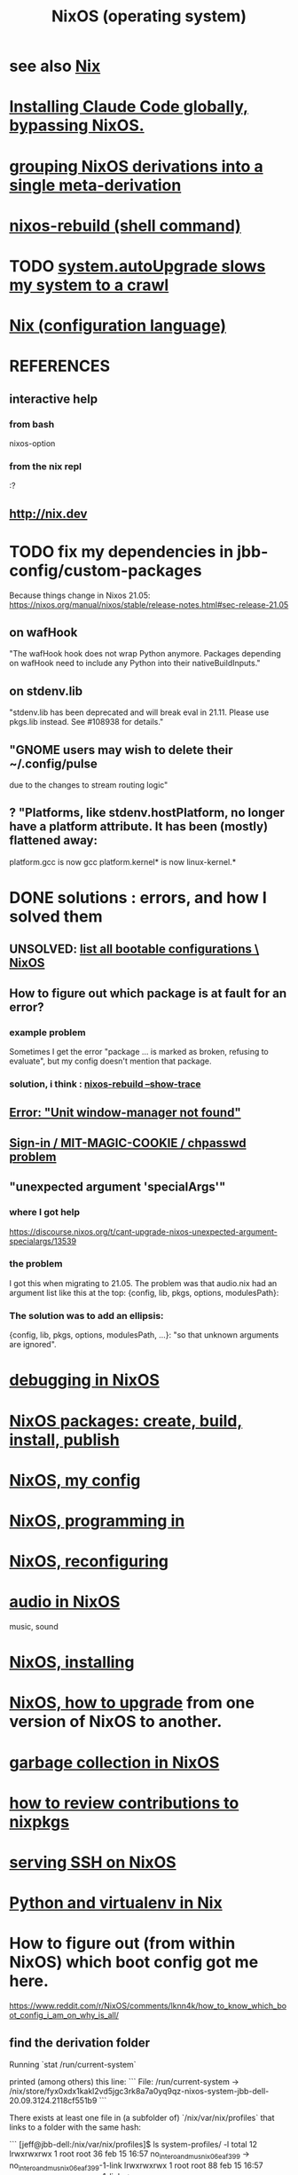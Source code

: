 :PROPERTIES:
:ID:       ddb8edf6-94c8-49cf-8b8e-872ef301a485
:ROAM_ALIASES: NixOS
:END:
#+TITLE: NixOS (operating system)
* see also [[https://github.com/JeffreyBenjaminBrown/public_notes_with_github-navigable_links/blob/master/nix_configuration_language.org][Nix]]
* [[https://github.com/JeffreyBenjaminBrown/public_notes_with_github-navigable_links/blob/master/claude_code.org#how-to-install-it-via-npm-globally-bypassing-nixos][Installing Claude Code globally, bypassing NixOS.]]
* [[https://github.com/JeffreyBenjaminBrown/public_notes_with_github-navigable_links/blob/master/grouping_derivations_into_a_single_meta_derivation.org][grouping NixOS derivations into a single meta-derivation]]
* [[https://github.com/JeffreyBenjaminBrown/public_notes_with_github-navigable_links/blob/master/nixos_rebuild_command.org][nixos-rebuild (shell command)]]
* TODO [[https://github.com/JeffreyBenjaminBrown/public_notes_with_github-navigable_links/blob/master/system_autoupgrade_slows_my_system_to_a_crawl.org][system.autoUpgrade slows my system to a crawl]]
* [[https://github.com/JeffreyBenjaminBrown/public_notes_with_github-navigable_links/blob/master/nix_configuration_language.org][Nix (configuration language)]]
* REFERENCES
** interactive help
*** from bash
    nixos-option
*** from the nix repl
    :?
** http://nix.dev
* TODO fix my dependencies in jbb-config/custom-packages
  Because things change in Nixos 21.05:
  https://nixos.org/manual/nixos/stable/release-notes.html#sec-release-21.05
** on wafHook
  "The wafHook hook does not wrap Python anymore. Packages depending on wafHook need to include any Python into their nativeBuildInputs."
** on stdenv.lib
   "stdenv.lib has been deprecated and will break eval in 21.11. Please use pkgs.lib instead. See #108938 for details."
** "GNOME users may wish to delete their ~/.config/pulse
   due to the changes to stream routing logic"
** ? "Platforms, like stdenv.hostPlatform, no longer have a platform attribute. It has been (mostly) flattened away:
   platform.gcc is now gcc
   platform.kernel* is now linux-kernel.*
* DONE solutions : errors, and how I solved them
** UNSOLVED: [[https://github.com/JeffreyBenjaminBrown/public_notes_with_github-navigable_links/blob/master/list_all_bootable_configurations_nixos.org][list all bootable configurations \ NixOS]]
** How to figure out which package is at fault for an error?
*** example problem
    Sometimes  I get the error
      "package ... is marked as broken, refusing to evaluate",
    but my config doesn't mention that package.
*** solution, i think : [[https://github.com/JeffreyBenjaminBrown/public_notes_with_github-navigable_links/blob/master/debugging_in_nixos.org#nixos-rebuild-show-trace][nixos-rebuild --show-trace]]
** [[https://github.com/JeffreyBenjaminBrown/public_notes_with_github-navigable_links/blob/master/error_unit_window_manager_not_found.org][Error: "Unit window-manager not found"]]
** [[https://github.com/JeffreyBenjaminBrown/public_notes_with_github-navigable_links/blob/master/sign_in_mit_magic_cookie_chpasswd_problem.org][Sign-in / MIT-MAGIC-COOKIE / chpasswd problem]]
** "unexpected argument 'specialArgs'"
*** where I got help
    https://discourse.nixos.org/t/cant-upgrade-nixos-unexpected-argument-specialargs/13539
*** the problem
    I got this when migrating to 21.05.
    The problem was that audio.nix had
    an argument list like this at the top:
      {config, lib, pkgs, options, modulesPath}:
*** The solution was to add an ellipsis:
      {config, lib, pkgs, options, modulesPath, ...}:
    "so that unknown arguments are ignored".
* [[https://github.com/JeffreyBenjaminBrown/public_notes_with_github-navigable_links/blob/master/debugging_in_nixos.org][debugging in NixOS]]
* [[https://github.com/JeffreyBenjaminBrown/public_notes_with_github-navigable_links/blob/master/nixos_packages_create_build_install_publish.org][NixOS packages: create, build, install, publish]]
* [[https://github.com/JeffreyBenjaminBrown/public_notes_with_github-navigable_links/blob/master/nixos_my_config.org][NixOS, my config]]
* [[https://github.com/JeffreyBenjaminBrown/public_notes_with_github-navigable_links/blob/master/nixos_programming_in.org][NixOS, programming in]]
* [[https://github.com/JeffreyBenjaminBrown/public_notes_with_github-navigable_links/blob/master/nixos_reconfiguring.org][NixOS, reconfiguring]]
* [[https://github.com/JeffreyBenjaminBrown/public_notes_with_github-navigable_links/blob/master/audio_in_nixos.org][audio in NixOS]]
  music, sound
* [[https://github.com/JeffreyBenjaminBrown/public_notes_with_github-navigable_links/blob/master/nixos_reinstalling.org][NixOS, installing]]
* [[https://github.com/JeffreyBenjaminBrown/public_notes_with_github-navigable_links/blob/master/nixos_how_to_upgrade_channels.org][NixOS, how to upgrade]] from one version of NixOS to another.
* [[https://github.com/JeffreyBenjaminBrown/public_notes_with_github-navigable_links/blob/master/nixos_collect_garbage.org][garbage collection in NixOS]]
* [[https://github.com/JeffreyBenjaminBrown/public_notes_with_github-navigable_links/blob/master/how_to_review_contributions_to_nixpkgs.org][how to review contributions to nixpkgs]]
* [[https://github.com/JeffreyBenjaminBrown/public_notes_with_github-navigable_links/blob/master/serving_ssh_on_nixos.org][serving SSH on NixOS]]
* [[https://github.com/JeffreyBenjaminBrown/public_notes_with_github-navigable_links/blob/master/python_and_virtualenv_in_nix.org][Python and virtualenv in Nix]]
* How to figure out (from within NixOS) which boot config got me here.
  https://www.reddit.com/r/NixOS/comments/lknn4k/how_to_know_which_boot_config_i_am_on_why_is_all/
** find the derivation folder
Running
  `stat /run/current-system`

printed (among others) this line:
```
  File: /run/current-system -> /nix/store/fyx0xdx1kakl2vd5jgc3rk8a7a0yq9qz-nixos-system-jbb-dell-20.09.3124.2118cf551b9
```

There exists at least one file in (a subfolder of) `/nix/var/nix/profiles` that links to a folder with the same hash:

```
[jeff@jbb-dell:/nix/var/nix/profiles]$ ls system-profiles/ -l
total 12
lrwxrwxrwx 1 root root 36 feb 15 16:57 no_intero_and_musnix_06eaf399 -> no_intero_and_musnix_06eaf399-1-link
lrwxrwxrwx 1 root root 88 feb 15 16:57 no_intero_and_musnix_06eaf399-1-link -> /nix/store/fyx0xdx1kakl2vd5jgc3rk8a7a0yq9qz-nixos-system-jbb-dell-20.09.3124.2118cf551b9
...
```
** maybe, print the derivation itself
   Go to the folder, then run
     nix show-derivation $(pwd)
* instead of .bashrc or .profile
  use environment.variables to define variables
* [[https://github.com/JeffreyBenjaminBrown/public_notes_with_github-navigable_links/blob/master/nixos_overlays.org][NixOS overlays]]
* user ID problems
** changing user ID in NixOS is complicated
*** because it won't let you change the ID of an existing user
at least not by modifying configuration.nix.
(It'll compile the changes,
and announce that it won't apply that change.)
*** so do this
Log in as root, not self.
Remove all users from configuration.nix
Rebuild and switch.
Add user again, this time with the ID specified.
Rebuild and switch.
** to chmod back to 644 (normal): omit folders
Otherwise the folder contents cannot be read without sudo.
sudo find . -type f -print0 | xargs -0 chmod 644
sudo find . -type d -print0 | xargs -0 chmod 755

find . -type d -print0 | xargs -0 chown 1001
find . -type f -print0 | xargs -0 chown 1001
** TODO what is the default group in Kubuntu?
I have to change not only the id (to jeff=1000),
but the default group, too.
*** demo code
users.groups.students.gid = 1000;  # TODO: Enable.
                                   # for congruence with KUbuntu system
** the Ubuntu-NixOS user ID problem
On my KUbuntu system, "jeff" has default uid 1000;
on NixOS it's 1001. This creates permissions problems.
* reading the NixOS manual
** getting started (installing, mostly)
*** move everything critical to an available USB
  NixOS.org (this file)
  installs/how-to-reinstall-linux.org
  borg-backup*.sh
*** know the USBs
**** white one has Kubuntu 18.04, just in case
**** slate = "Patriot 14.8G" is empty
**** shuttle
**** blue one = "PATRIOT" is 128G and empty
*** downloading it
**** the white USB (1.8 GB) is big enough
***** even for the graphical live booter
**** start with the live booter
***** use the 128GB stick as a store
**** will eventually need the unstable OS
***** because it works with JACK
*** configuring it post-build
**** git problems
  Sometimes repos need to be re-cloned or chmodded.
    Maybe this is because I borg-extracted as root?
    But strangely, the hode repo did not need this.
*** installing stuff (ch 3)
**** basically
***** modify /etc/nixos/configuration.nix
***** then run nixos-rebuild test
****** this tries it without making it the default
***** if it works, run nixos-rebuild switch
**** can add it to Grub menu
*** ch 4: upgrading Nix
**** is via channels, but voluntary
**** PITFALL: needs root to matter?
**** nixos-rebuild switch --upgrade
**** PITFALL: can't always rollback Nix channels
***** "Warning: It is generally safe to switch back and forth between channels. The only exception is that a newer NixOS may also have a newer Nix version, which may involve an upgrade of Nix’s database schema. This cannot be undone easily, so in that case you will not be able to go back to your original channel."
**** can be automatic, periodic
** tricky | hard to look up
*** ch 5: configuration syntax
**** nix calls maps "sets"
**** package is a type
**** values are expressions, but attributes are not
  Let statements are valid wherever expression are valid.
**** merge sets with //
**** let, functions, map
**** string splice with $
  For instance, this function splices the string "name" into another:
  makeVirtualHost = name:
    { hostName = name;
      documentRoot = "/sites/${name}";
      adminAddr = "alice@example.org";
    };
**** options can be merged from multiple files
  when it makes sense -- e.g. lists, not strings
**** `config` arg: the complete merged configuration
**** discovering attribute values
 Helpful for complicated configurations, where options are getting merged from multiple files.
***** command line: nixos-option <option>
***** or use the repl: "nix repl <package>"
**** lambda expressions
 map (x: x.hostName) config.services.httpd.virtualHosts
**** select attributes with (.)
 { x = 1; y = 2; }.x == 1
***** can include a default
 ({ x = 1; y = 2; }.z or 3) == 4
**** add attributes to a scope
 (with pkgs.lib; head [ 1 2 3 ]) == 1
**** functions
***** are called Python-style
 name(argument)
***** PITFALL: bind after list construction
 so, for instance, you'll need to wrap applied functions in parens if they are expressions in lists:
   environment.systemPackages = [ (pkgs.emacs.override { gtk = pkgs.gtk3; }) ];
***** are always of one argument (which could be a set)x
***** can have default values
 { x, y ? "bar" }: x + y
***** can accept irrelevant values
 This function requires x and y, and ignroes anything else:
 { x, y, ... }: x + y
***** can bind the entire set argument to a name
 { x, y } @ args: x + y
**** import <file>
 "Load and return Nix expression in given file"
*** ch 6: package management
**** packages can have optional settings
 nixpkgs.config.firefox.enableGoogleTalkPlugin = true;
 PITFALL: this kind of option is not queriable
**** customizing packages
***** package dependencies can be overridden
  environment.systemPackages = [ (pkgs.emacs.override { gtk = pkgs.gtk3; }) ];
***** package attributes can be overridden
 e.g. to change the source code
 use overrideAttrs
***** customized packages do not break things that depend on the uncustommized one
 Nix will instead keep two versions of the package.
 But that too can be changed, with a "global override".
* configuring Emacs
** guidance
   https://www.reddit.com/r/NixOS/comments/ad6miw/building_an_emacs_configuration_using_nixpkg/
   https://nixos.org/nixpkgs/manual/#sec-emacs
** overlays -- better than one config.nix blob?
   https://www.reddit.com/r/NixOS/comments/9swtg3/do_you_put_all_packages_you_install_into/e8s4u9f/
** some peoples' configs
   https://github.com/tazjin/nixos-config
   https://github.com/telent/config-nixpkgs
* how to use a device without root privileges
  Suppose some command gives an error like "failed to open /dev/ttyUSB0"
  when run normally, but not when run as root.
  Then check what group that device (in this case, /dev/ttyUSB0) belongs to,
  and add that to `users.users.jeff.extraGroups`
  (where `jeff` is the user who should have the privilege),
  and log out and back in.
* ambitious, described in NixOS manual
** TODO put NextCloud on the Rapsberry
   chapter 15 in NixOS manual.
** TaskServer, for todo lists
** GitLab
* how to [[https://github.com/JeffreyBenjaminBrown/public_notes_with_github-navigable_links/blob/master/run_a_static_binary_on_nixos.org][run a static binary on NixOS]]: use steam-run
* [[https://github.com/JeffreyBenjaminBrown/public_notes_with_github-navigable_links/blob/master/building_for_android_on_nixos.org][Android apps, building on NixOS]]
* [[https://github.com/JeffreyBenjaminBrown/public_notes_with_github-navigable_links/blob/master/kde_in_nix_a_project_for_configuring.org][KDE in Nix, a project for configuring]]
* [[https://github.com/JeffreyBenjaminBrown/public_notes_with_github-navigable_links/blob/master/what_i_use_to_run_lumatone_in_reaper_on_nixos.org][What I use to run Lumatone in Reaper on NixOS.]]
